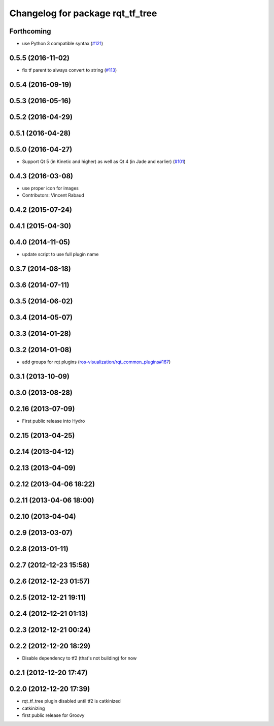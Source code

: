 ^^^^^^^^^^^^^^^^^^^^^^^^^^^^^^^^^
Changelog for package rqt_tf_tree
^^^^^^^^^^^^^^^^^^^^^^^^^^^^^^^^^

Forthcoming
-----------
* use Python 3 compatible syntax (`#121 <https://github.com/ros-visualization/rqt_robot_plugins/pull/121>`_)

0.5.5 (2016-11-02)
------------------
* fix tf parent to always convert to string (`#113 <https://github.com/ros-visualization/rqt_robot_plugins/pull/113>`_)

0.5.4 (2016-09-19)
------------------

0.5.3 (2016-05-16)
------------------

0.5.2 (2016-04-29)
------------------

0.5.1 (2016-04-28)
------------------

0.5.0 (2016-04-27)
------------------
* Support Qt 5 (in Kinetic and higher) as well as Qt 4 (in Jade and earlier) (`#101 <https://github.com/ros-visualization/rqt_robot_plugins/pull/101>`_)

0.4.3 (2016-03-08)
------------------
* use proper icon for images
* Contributors: Vincent Rabaud

0.4.2 (2015-07-24)
------------------

0.4.1 (2015-04-30)
------------------

0.4.0 (2014-11-05)
------------------
* update script to use full plugin name

0.3.7 (2014-08-18)
------------------

0.3.6 (2014-07-11)
------------------

0.3.5 (2014-06-02)
------------------

0.3.4 (2014-05-07)
------------------

0.3.3 (2014-01-28)
------------------

0.3.2 (2014-01-08)
------------------
* add groups for rqt plugins (`ros-visualization/rqt_common_plugins#167 <https://github.com/ros-visualization/rqt_common_plugins/issues/167>`_)

0.3.1 (2013-10-09)
------------------

0.3.0 (2013-08-28)
------------------

0.2.16 (2013-07-09)
-------------------
* First public release into Hydro

0.2.15 (2013-04-25)
-------------------

0.2.14 (2013-04-12)
-------------------

0.2.13 (2013-04-09)
-------------------

0.2.12 (2013-04-06 18:22)
-------------------------

0.2.11 (2013-04-06 18:00)
-------------------------

0.2.10 (2013-04-04)
-------------------

0.2.9 (2013-03-07)
------------------

0.2.8 (2013-01-11)
------------------

0.2.7 (2012-12-23 15:58)
------------------------

0.2.6 (2012-12-23 01:57)
------------------------

0.2.5 (2012-12-21 19:11)
------------------------

0.2.4 (2012-12-21 01:13)
------------------------

0.2.3 (2012-12-21 00:24)
------------------------

0.2.2 (2012-12-20 18:29)
------------------------
* Disable dependency to tf2 (that's not building) for now

0.2.1 (2012-12-20 17:47)
------------------------

0.2.0 (2012-12-20 17:39)
------------------------
* rqt_tf_tree plugin disabled until tf2 is catkinized 
* catkinizing
* first public release for Groovy
